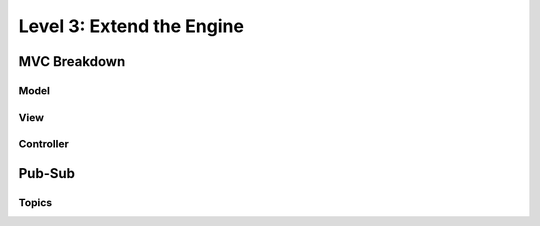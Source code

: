 Level 3: Extend the Engine
==========================

MVC Breakdown
-------------

Model
~~~~~

View
~~~~

Controller
~~~~~~~~~~

Pub-Sub
-------

Topics
~~~~~~
